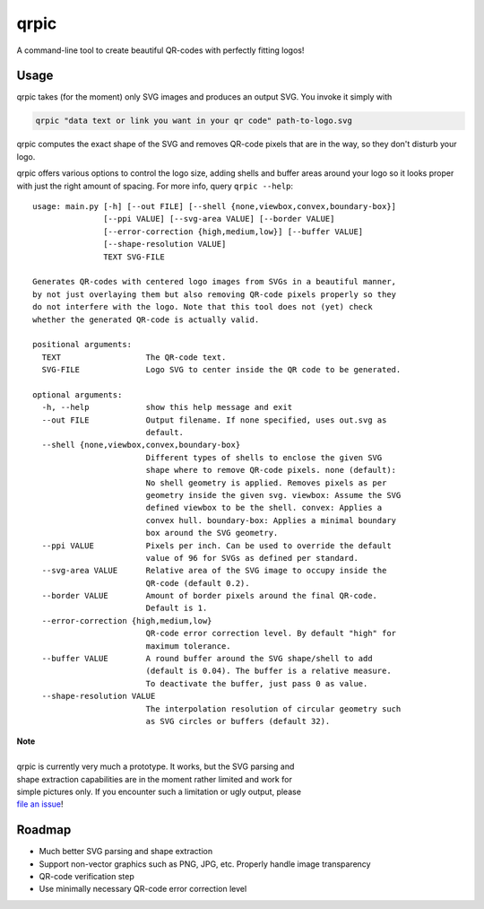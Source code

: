 qrpic
=====

A command-line tool to create beautiful QR-codes with perfectly fitting logos!

Usage
-----

qrpic takes (for the moment) only SVG images and produces an output SVG.
You invoke it simply with

.. code-block:: bash

    qrpic "data text or link you want in your qr code" path-to-logo.svg

qrpic computes the exact shape of the SVG and removes QR-code pixels that are
in the way, so they don't disturb your logo.

qrpic offers various options to control the logo size, adding shells and buffer
areas around your logo so it looks proper with just the right amount of spacing.
For more info, query ``qrpic --help``::

    usage: main.py [-h] [--out FILE] [--shell {none,viewbox,convex,boundary-box}]
                   [--ppi VALUE] [--svg-area VALUE] [--border VALUE]
                   [--error-correction {high,medium,low}] [--buffer VALUE]
                   [--shape-resolution VALUE]
                   TEXT SVG-FILE

    Generates QR-codes with centered logo images from SVGs in a beautiful manner,
    by not just overlaying them but also removing QR-code pixels properly so they
    do not interfere with the logo. Note that this tool does not (yet) check
    whether the generated QR-code is actually valid.

    positional arguments:
      TEXT                  The QR-code text.
      SVG-FILE              Logo SVG to center inside the QR code to be generated.

    optional arguments:
      -h, --help            show this help message and exit
      --out FILE            Output filename. If none specified, uses out.svg as
                            default.
      --shell {none,viewbox,convex,boundary-box}
                            Different types of shells to enclose the given SVG
                            shape where to remove QR-code pixels. none (default):
                            No shell geometry is applied. Removes pixels as per
                            geometry inside the given svg. viewbox: Assume the SVG
                            defined viewbox to be the shell. convex: Applies a
                            convex hull. boundary-box: Applies a minimal boundary
                            box around the SVG geometry.
      --ppi VALUE           Pixels per inch. Can be used to override the default
                            value of 96 for SVGs as defined per standard.
      --svg-area VALUE      Relative area of the SVG image to occupy inside the
                            QR-code (default 0.2).
      --border VALUE        Amount of border pixels around the final QR-code.
                            Default is 1.
      --error-correction {high,medium,low}
                            QR-code error correction level. By default "high" for
                            maximum tolerance.
      --buffer VALUE        A round buffer around the SVG shape/shell to add
                            (default is 0.04). The buffer is a relative measure.
                            To deactivate the buffer, just pass 0 as value.
      --shape-resolution VALUE
                            The interpolation resolution of circular geometry such
                            as SVG circles or buffers (default 32).

| **Note**
|
| qrpic is currently very much a prototype. It works, but the SVG parsing and
| shape extraction capabilities are in the moment rather limited and work for
| simple pictures only. If you encounter such a limitation or ugly output, please
| `file an issue <https://gitlab.com/Makman2/qrpic/issues>`_!

Roadmap
-------

- Much better SVG parsing and shape extraction
- Support non-vector graphics such as PNG, JPG, etc. Properly handle
  image transparency
- QR-code verification step
- Use minimally necessary QR-code error correction level
